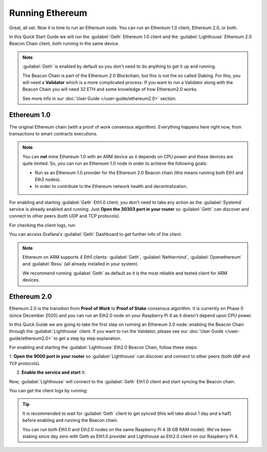 .. Ethereum on ARM documentation documentation master file, created by
   sphinx-quickstart on Wed Jan 13 19:04:18 2021.

Running Ethereum
================

Great, all set. Now it is time to run an Ethereum node. You 
can run an Ethereum 1.0 client, Ethereum 2.0, or both.

In this Quick Start Guide we will run the :guilabel:`Geth` Ethereum 1.0 client 
and the :guilabel:`Lighthouse` Ethereum 2.0 Beacon Chain client, both running in the same device.

.. note::
  :guilabel:`Geth` is enabled by default so you don't need to do anything to 
  get it up and running.

  The Beacon Chain is part of the Ethereum 2.0 Blockchain, but this is not the so called 
  Staking. For this, you will need a **Validator** which is a more complicated
  process. If you want to run a Validator along with the Beacon Chain you will need 32 ETH and some
  knowledge of how Ethereum2.0 works.

  See more info in our :doc:`User Guide </user-guide/ethereum2.0>` section.


Ethereum 1.0
------------

The original Ethereum chain (with a proof of work consensus algorithm). 
Everything happens here right now, from transactions to smart contracts 
executions.

.. note::
  You can **not** mine Ethereum 1.0 with an ARM device as it depends on CPU
  power and these devices are quite limited. So, you can run an Ethereum 1.0 node 
  in order to achieve the following goals:

  * Run as an Ethereum 1.0 provider for the Ethereum 2.0 Beacon chain (this means 
    running both Eth1 and Eth2 nodes).
  * In order to contribute to the Ethereum network health and decentralization.

For enabling and starting :guilabel:`Geth` Eth1.0 client, you don't need to take any 
action as the :guilabel:`Systemd` service is already enabled and running. Just 
**Open the 30303 port in your router** so :guilabel:`Geth` can discover and connect 
to other peers (both UDP and TCP protocols).

For checking the client logs, run:

.. prompt:: bash $

  sudo journalctl -u geth -f

You can access Grafana's :guilabel:`Geth` Dashboard to get further info of the client.

.. note::
  Ethereum on ARM supports 4 Eth1 clients: :guilabel:`Geth`, :guilabel:`Nethermind`, 
  :guilabel:`Openethereum` and :guilabel:`Besu` (all already installed in your system).

  We recommend running :guilabel:`Geth` as default as it is the most reliable and tested
  client for ARM devices.
 

Ethereum 2.0
------------

Ethereum 2.0 is the transition from **Proof of Work** to **Proof of Stake** consensus algorithm. It is
currently on Phase 0 (since December 2020) and you can run an Eth2.0 node on your 
Raspberry Pi 4 as it doesn't depend upon CPU power.

In this Quick Guide we are going to take the first step on running an Ethereum 2.0 node: 
enabling the Beacon Chain through the :guilabel:`Lighthouse` client. If you want to run the 
Validator, please see our :doc:`User Guide </user-guide/ethereum2.0>` to get a step by step 
explanation.

For enabling and starting the :guilabel:`Lighthouse` Eth2.0 Beacon Chain, follow these steps:

1. **Open the 9000  port in your router** so :guilabel:`Lighthouse` can discover and connect
to other peers (both ``UDP`` and ``TCP`` protocols).

2. **Enable the service and start** it:

.. prompt:: bash $

  sudo systemctl enable lighthouse-beacon
  sudo systemctl start lighthouse-beacon

Now, :guilabel:`Lighthouse` will connect to the :guilabel:`Geth` Eth1.0 client and start syncing the
Beacon chain.

You can get the client logs by running:

.. prompt:: bash $

  sudo journalctl -u lighthouse-beacon -f

.. tip::
  It is recommended to wait for :guilabel:`Geth` client to get synced (this will take about 1 day and a half) 
  before enabling and running the Beacon chain.
 
  You can run both Eth1.0 and Eth2.0 nodes on the same Raspberry Pi 4 (8 GB RAM model). We've been 
  staking since day zero with Geth as Eth1.0 provider and Lighthouse as Eth2.0 client on our Raspberry Pi 4.

